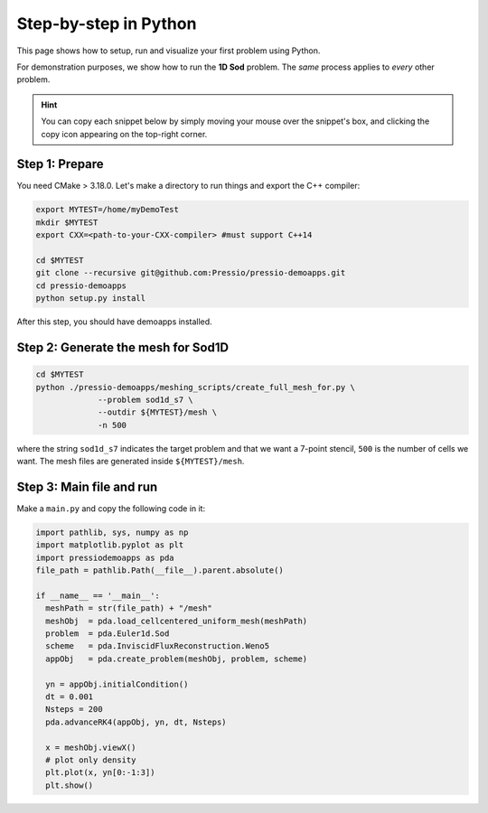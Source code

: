 Step-by-step in Python
======================

This page shows how to setup, run and visualize your first problem using Python.

For demonstration purposes, we show how to run the **1D Sod** problem.
The *same* process applies to *every* other problem.

.. Hint::
   You can copy each snippet below by simply moving your mouse over
   the snippet's box, and clicking the copy icon
   appearing on the top-right corner.


Step 1: Prepare
---------------

You need CMake > 3.18.0.
Let's make a directory to run things and export the C++ compiler:

.. code-block:: shell

  export MYTEST=/home/myDemoTest
  mkdir $MYTEST
  export CXX=<path-to-your-CXX-compiler> #must support C++14

  cd $MYTEST
  git clone --recursive git@github.com:Pressio/pressio-demoapps.git
  cd pressio-demoapps
  python setup.py install


After this step, you should have demoapps installed.


Step 2: Generate the mesh for Sod1D
-------------------------------------

.. code-block:: shell

   cd $MYTEST
   python ./pressio-demoapps/meshing_scripts/create_full_mesh_for.py \
		--problem sod1d_s7 \
		--outdir ${MYTEST}/mesh \
		-n 500

where the string ``sod1d_s7`` indicates the target problem
and that we want a 7-point stencil, ``500`` is the number of cells we want.
The mesh files are generated inside ``${MYTEST}/mesh``.


Step 3: Main file and run
-------------------------

Make a ``main.py`` and copy the following code in it:

.. code-block:: py

   import pathlib, sys, numpy as np
   import matplotlib.pyplot as plt
   import pressiodemoapps as pda
   file_path = pathlib.Path(__file__).parent.absolute()

   if __name__ == '__main__':
     meshPath = str(file_path) + "/mesh"
     meshObj  = pda.load_cellcentered_uniform_mesh(meshPath)
     problem  = pda.Euler1d.Sod
     scheme   = pda.InviscidFluxReconstruction.Weno5
     appObj   = pda.create_problem(meshObj, problem, scheme)

     yn = appObj.initialCondition()
     dt = 0.001
     Nsteps = 200
     pda.advanceRK4(appObj, yn, dt, Nsteps)

     x = meshObj.viewX()
     # plot only density
     plt.plot(x, yn[0:-1:3])
     plt.show()
